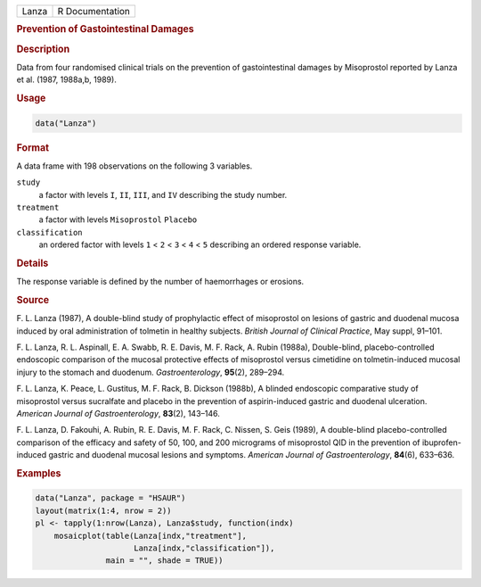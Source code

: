 .. container::

   ===== ===============
   Lanza R Documentation
   ===== ===============

   .. rubric:: Prevention of Gastointestinal Damages
      :name: Lanza

   .. rubric:: Description
      :name: description

   Data from four randomised clinical trials on the prevention of
   gastointestinal damages by Misoprostol reported by Lanza et al.
   (1987, 1988a,b, 1989).

   .. rubric:: Usage
      :name: usage

   .. code:: R

      data("Lanza")

   .. rubric:: Format
      :name: format

   A data frame with 198 observations on the following 3 variables.

   ``study``
      a factor with levels ``I``, ``II``, ``III``, and ``IV`` describing
      the study number.

   ``treatment``
      a factor with levels ``Misoprostol`` ``Placebo``

   ``classification``
      an ordered factor with levels ``1`` < ``2`` < ``3`` < ``4`` <
      ``5`` describing an ordered response variable.

   .. rubric:: Details
      :name: details

   The response variable is defined by the number of haemorrhages or
   erosions.

   .. rubric:: Source
      :name: source

   F. L. Lanza (1987), A double-blind study of prophylactic effect of
   misoprostol on lesions of gastric and duodenal mucosa induced by oral
   administration of tolmetin in healthy subjects. *British Journal of
   Clinical Practice*, May suppl, 91–101.

   F. L. Lanza, R. L. Aspinall, E. A. Swabb, R. E. Davis, M. F. Rack, A.
   Rubin (1988a), Double-blind, placebo-controlled endoscopic comparison
   of the mucosal protective effects of misoprostol versus cimetidine on
   tolmetin-induced mucosal injury to the stomach and duodenum.
   *Gastroenterology*, **95**\ (2), 289–294.

   F. L. Lanza, K. Peace, L. Gustitus, M. F. Rack, B. Dickson (1988b), A
   blinded endoscopic comparative study of misoprostol versus sucralfate
   and placebo in the prevention of aspirin-induced gastric and duodenal
   ulceration. *American Journal of Gastroenterology*, **83**\ (2),
   143–146.

   F. L. Lanza, D. Fakouhi, A. Rubin, R. E. Davis, M. F. Rack, C.
   Nissen, S. Geis (1989), A double-blind placebo-controlled comparison
   of the efficacy and safety of 50, 100, and 200 micrograms of
   misoprostol QID in the prevention of ibuprofen-induced gastric and
   duodenal mucosal lesions and symptoms. *American Journal of
   Gastroenterology*, **84**\ (6), 633–636.

   .. rubric:: Examples
      :name: examples

   .. code:: R

        data("Lanza", package = "HSAUR")
        layout(matrix(1:4, nrow = 2))
        pl <- tapply(1:nrow(Lanza), Lanza$study, function(indx)
            mosaicplot(table(Lanza[indx,"treatment"], 
                             Lanza[indx,"classification"]),
                       main = "", shade = TRUE))
